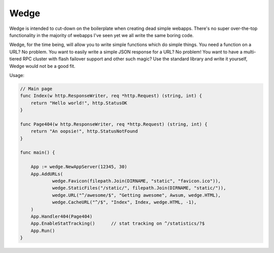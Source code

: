 Wedge
=====

Wedge is intended to cut-down on the boilerplate when creating dead simple webapps. There's no super
over-the-top functionality in the majority of webapps I've seen yet we all write the same boring code.

Wedge, for the time being, will allow you to write simple functions which do simple things. You need a
function on a URL? No problem. You want to easily write a simple JSON response for a URL? No problem!
You want to have a multi-tiered RPC cluster with flash failover support and other such magic? Use the
standard library and write it yourself, Wedge would not be a good fit.


Usage:

.. code-block:: go

    // Main page
    func Index(w http.ResponseWriter, req *http.Request) (string, int) {
        return "Hello world!", http.StatusOK
    }

    func Page404(w http.ResponseWriter, req *http.Request) (string, int) {
    	return "An oopsie!", http.StatusNotFound
    }

    func main() {

    	App := wedge.NewAppServer(12345, 30)
    	App.AddURLs(
    		wedge.Favicon(filepath.Join(DIRNAME, "static", "favicon.ico")),
    		wedge.StaticFiles("/static/", filepath.Join(DIRNAME, "static/")),
    		wedge.URL("^/awesome/$", "Getting awesome", Awsum, wedge.HTML),
    		wedge.CacheURL("^/$", "Index", Index, wedge.HTML, -1),
    	)
    	App.Handler404(Page404)
    	App.EnableStatTracking()      // stat tracking on ^/statistics/?$
    	App.Run()
    }
